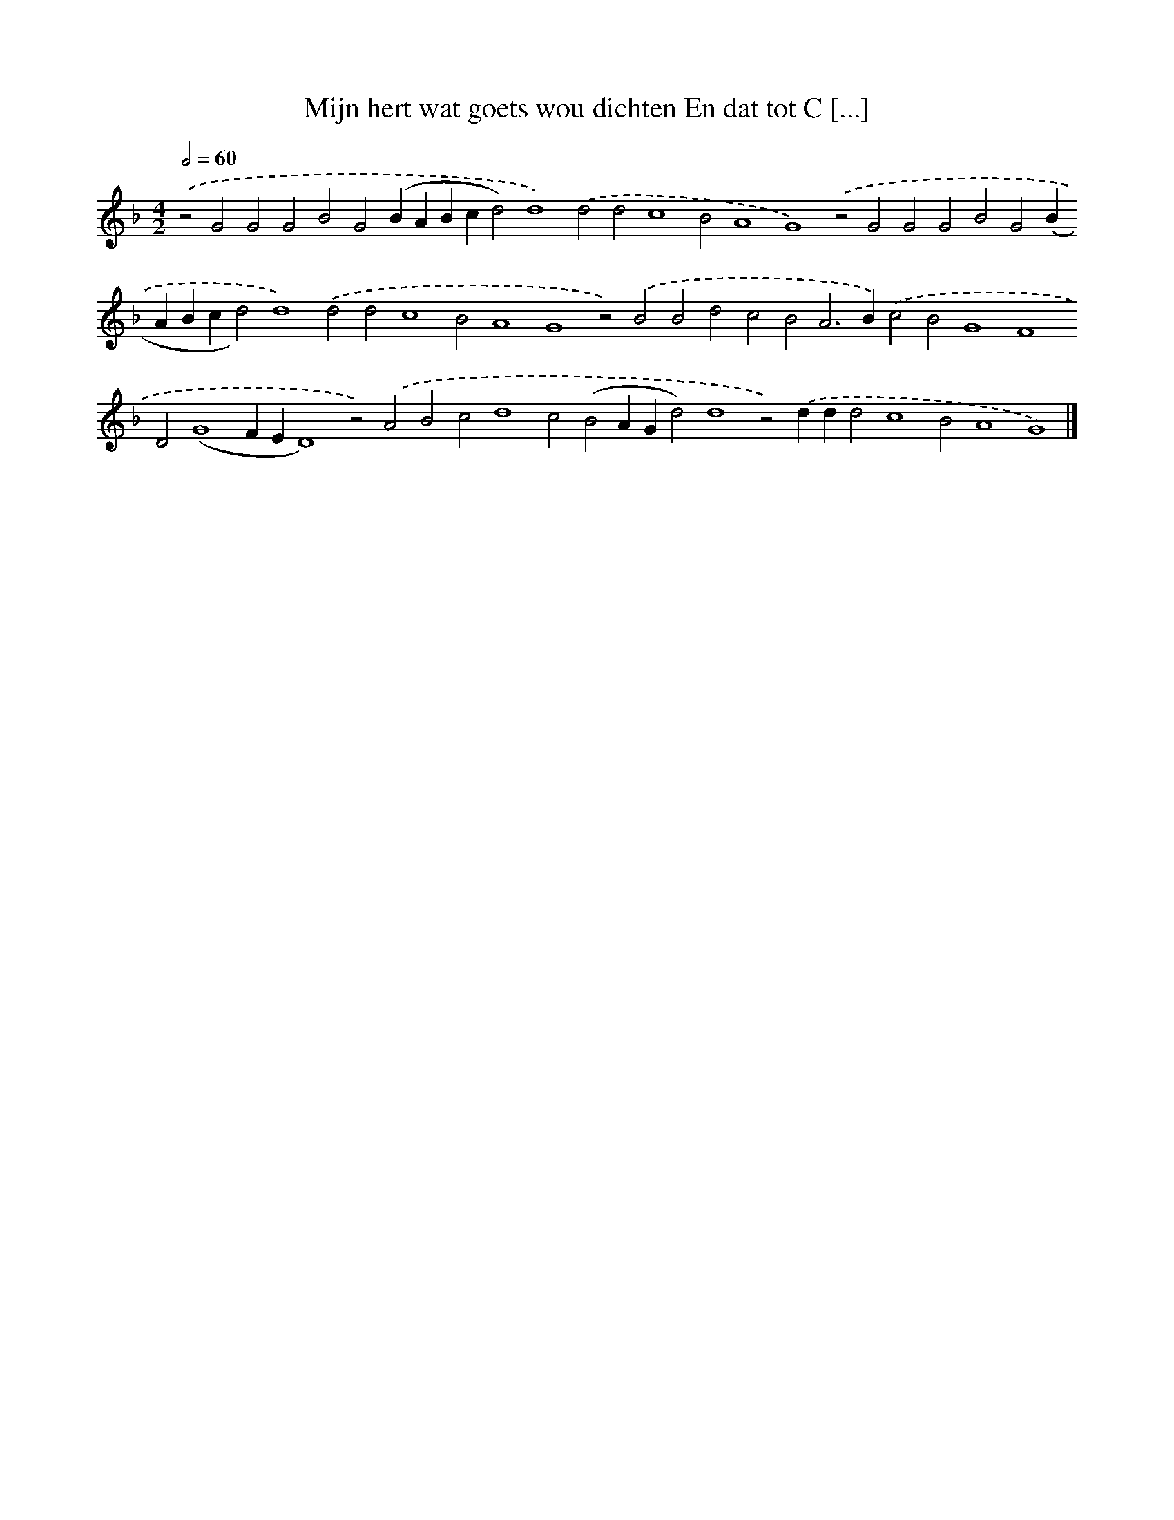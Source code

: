 X: 598
T: Mijn hert wat goets wou dichten En dat tot C [...]
%%abc-version 2.0
%%abcx-abcm2ps-target-version 5.9.1 (29 Sep 2008)
%%abc-creator hum2abc beta
%%abcx-conversion-date 2018/11/01 14:35:34
%%humdrum-veritas 1276679288
%%humdrum-veritas-data 4216982080
%%continueall 1
%%barnumbers 0
L: 1/4
M: 4/2
Q: 1/2=60
K: F clef=treble
.('z2G2G2G2B2G2(BABcd2)d4).('d2d2c4B2A4G4).('z2G2G2G2B2G2(BABcd2)d4).('d2d2c4B2A4G4z2).('B2B2d2c2B2A2>B2).('c2B2G4F4D2(G4FED4)z2).('A2B2c2d4c2(B2AGd2)d4z2).('ddd2c4B2A4G4) |]
